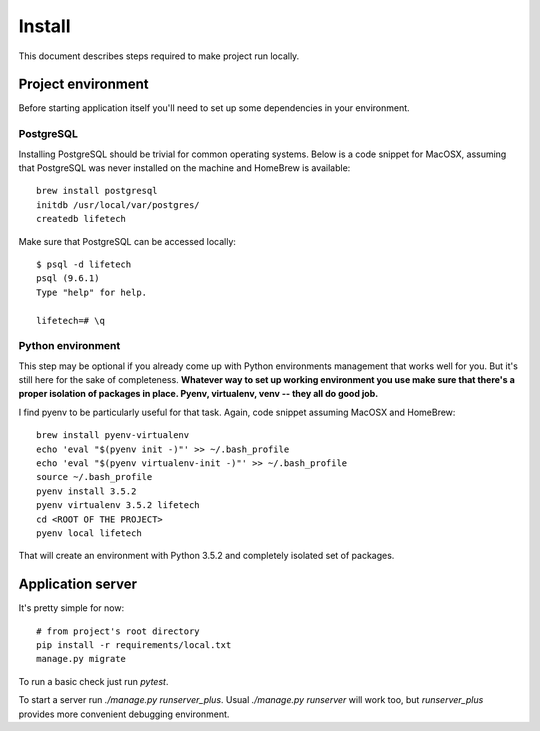 Install
=======
This document describes steps required to make project run locally.

Project environment
-------------------
Before starting application itself you'll need to set up some dependencies in your environment.

PostgreSQL
~~~~~~~~~~
Installing PostgreSQL should be trivial for common operating systems. Below is a code snippet for MacOSX, assuming that
PostgreSQL was never installed on the machine and HomeBrew is available::

    brew install postgresql
    initdb /usr/local/var/postgres/
    createdb lifetech

Make sure that PostgreSQL can be accessed locally::

    $ psql -d lifetech
    psql (9.6.1)
    Type "help" for help.

    lifetech=# \q

Python environment
~~~~~~~~~~~~~~~~~~
This step may be optional if you already come up with Python environments management that works well for you. But it's
still here for the sake of completeness. **Whatever way to set up working environment you use make sure that there's a
proper isolation of packages in place. Pyenv, virtualenv, venv -- they all do good job.**

I find pyenv to be particularly useful for that task. Again, code snippet assuming MacOSX and HomeBrew::

    brew install pyenv-virtualenv
    echo 'eval "$(pyenv init -)"' >> ~/.bash_profile
    echo 'eval "$(pyenv virtualenv-init -)"' >> ~/.bash_profile
    source ~/.bash_profile
    pyenv install 3.5.2
    pyenv virtualenv 3.5.2 lifetech
    cd <ROOT OF THE PROJECT>
    pyenv local lifetech

That will create an environment with Python 3.5.2 and completely isolated set of packages.

Application server
------------------

It's pretty simple for now::

    # from project's root directory
    pip install -r requirements/local.txt
    manage.py migrate

To run a basic check just run `pytest`.

To start a server run `./manage.py runserver_plus`. Usual `./manage.py runserver` will work too, but `runserver_plus`
provides more convenient debugging environment.
